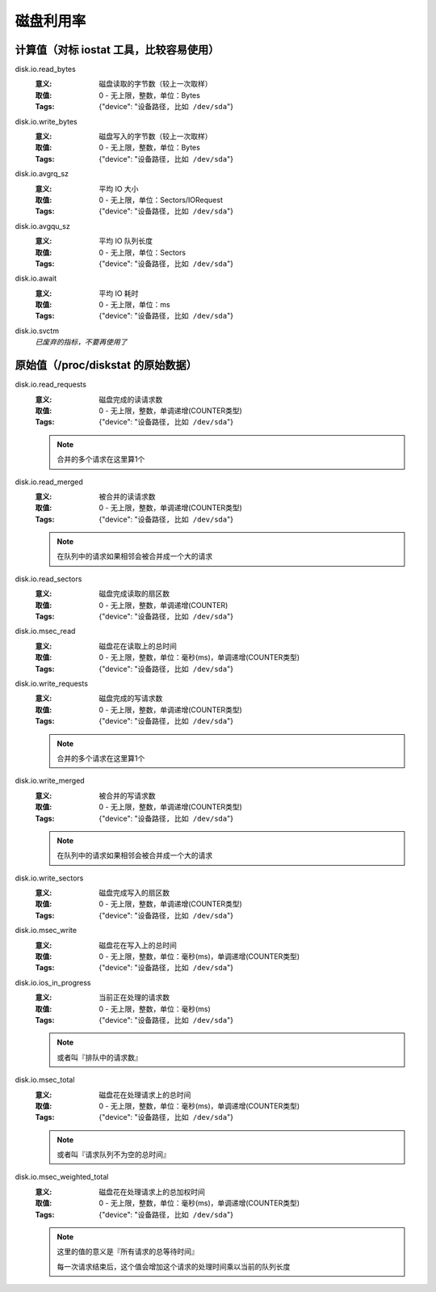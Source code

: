 .. _builtin-disk:

磁盘利用率
==========

计算值（对标 iostat 工具，比较容易使用）
----------------------------------------

disk.io.read\_bytes
    :意义: 磁盘读取的字节数（较上一次取样）
    :取值: 0 - 无上限，整数，单位：Bytes
    :Tags: {"device": "``设备路径, 比如 /dev/sda``"}

disk.io.write\_bytes
    :意义: 磁盘写入的字节数（较上一次取样）
    :取值: 0 - 无上限，整数，单位：Bytes
    :Tags: {"device": "``设备路径, 比如 /dev/sda``"}

disk.io.avgrq\_sz
    :意义: 平均 IO 大小
    :取值: 0 - 无上限，单位：Sectors/IORequest
    :Tags: {"device": "``设备路径, 比如 /dev/sda``"}

disk.io.avgqu\_sz
    :意义: 平均 IO 队列长度
    :取值: 0 - 无上限，单位：Sectors
    :Tags: {"device": "``设备路径, 比如 /dev/sda``"}

disk.io.await
    :意义: 平均 IO 耗时
    :取值: 0 - 无上限，单位：ms
    :Tags: {"device": "``设备路径, 比如 /dev/sda``"}

disk.io.svctm
    `已废弃的指标，不要再使用了`


原始值（/proc/diskstat 的原始数据）
-----------------------------------

disk.io.read\_requests
    :意义: 磁盘完成的读请求数
    :取值: 0 - 无上限，整数，单调递增(COUNTER类型)
    :Tags: {"device": "``设备路径, 比如 /dev/sda``"}

    .. note::

       合并的多个请求在这里算1个

disk.io.read\_merged
    :意义: 被合并的读请求数
    :取值: 0 - 无上限，整数，单调递增(COUNTER类型)
    :Tags: {"device": "``设备路径, 比如 /dev/sda``"}

    .. note::

        在队列中的请求如果相邻会被合并成一个大的请求

disk.io.read\_sectors
    :意义: 磁盘完成读取的扇区数
    :取值: 0 - 无上限，整数，单调递增(COUNTER)
    :Tags: {"device": "``设备路径, 比如 /dev/sda``"}

disk.io.msec\_read
    :意义: 磁盘花在读取上的总时间
    :取值: 0 - 无上限，整数，单位：毫秒(ms)，单调递增(COUNTER类型)
    :Tags: {"device": "``设备路径, 比如 /dev/sda``"}

disk.io.write\_requests
    :意义: 磁盘完成的写请求数
    :取值: 0 - 无上限，整数，单调递增(COUNTER类型)
    :Tags: {"device": "``设备路径, 比如 /dev/sda``"}

    .. note::

       合并的多个请求在这里算1个

disk.io.write\_merged
    :意义: 被合并的写请求数
    :取值: 0 - 无上限，整数，单调递增(COUNTER类型)
    :Tags: {"device": "``设备路径, 比如 /dev/sda``"}

    .. note::

       在队列中的请求如果相邻会被合并成一个大的请求

disk.io.write\_sectors
    :意义: 磁盘完成写入的扇区数
    :取值: 0 - 无上限，整数，单调递增(COUNTER类型)
    :Tags: {"device": "``设备路径, 比如 /dev/sda``"}

disk.io.msec\_write
    :意义: 磁盘花在写入上的总时间
    :取值: 0 - 无上限，整数，单位：毫秒(ms)，单调递增(COUNTER类型)
    :Tags: {"device": "``设备路径, 比如 /dev/sda``"}

disk.io.ios\_in\_progress
    :意义: 当前正在处理的请求数
    :取值: 0 - 无上限，整数，单位：毫秒(ms)
    :Tags: {"device": "``设备路径, 比如 /dev/sda``"}

    .. note::

       或者叫『排队中的请求数』

disk.io.msec\_total
    :意义: 磁盘花在处理请求上的总时间
    :取值: 0 - 无上限，整数，单位：毫秒(ms)，单调递增(COUNTER类型)
    :Tags: {"device": "``设备路径, 比如 /dev/sda``"}

    .. note::

       或者叫『请求队列不为空的总时间』

disk.io.msec\_weighted\_total
    :意义: 磁盘花在处理请求上的总加权时间
    :取值: 0 - 无上限，整数，单位：毫秒(ms)，单调递增(COUNTER类型)
    :Tags: {"device": "``设备路径, 比如 /dev/sda``"}

    .. note::

       这里的值的意义是『所有请求的总等待时间』

       每一次请求结束后，这个值会增加这个请求的处理时间乘以当前的队列长度
